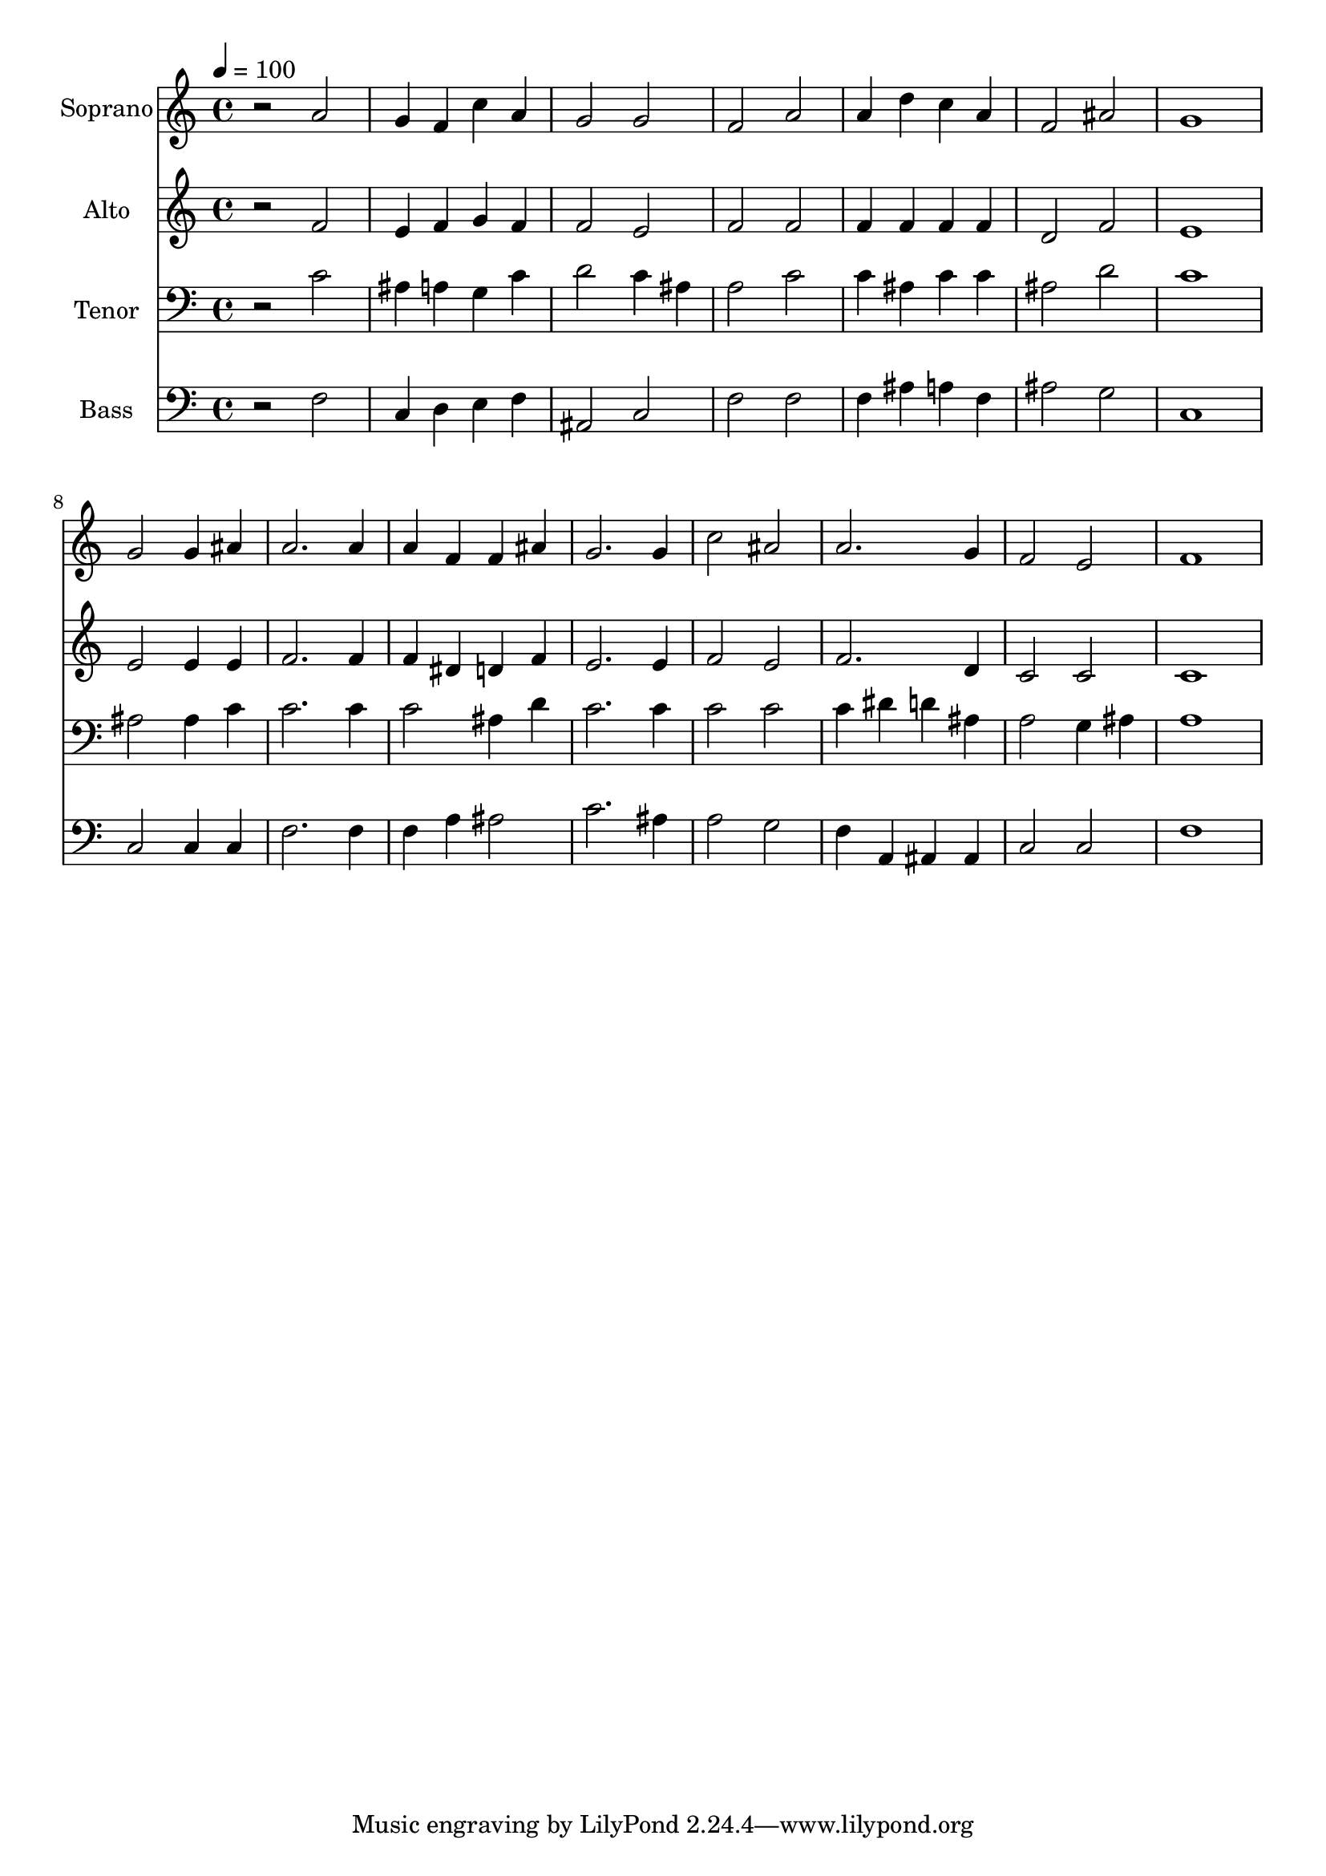 % Lily was here -- automatically converted by /usr/bin/midi2ly from 14.mid
\version "2.14.0"

\layout {
  \context {
    \Voice
    \remove "Note_heads_engraver"
    \consists "Completion_heads_engraver"
    \remove "Rest_engraver"
    \consists "Completion_rest_engraver"
  }
}

trackAchannelA = {
  
  \time 4/4 
  
  \tempo 4 = 100 
  
}

trackA = <<
  \context Voice = voiceA \trackAchannelA
>>


trackBchannelA = {
  
  \set Staff.instrumentName = "Soprano"
  
  \time 4/4 
  
  \tempo 4 = 100 
  
}

trackBchannelB = \relative c {
  r2 a'' 
  | % 2
  g4 f c' a 
  | % 3
  g2 g 
  | % 4
  f a 
  | % 5
  a4 d c a 
  | % 6
  f2 ais 
  | % 7
  g1 
  | % 8
  g2 g4 ais 
  | % 9
  a2. a4 
  | % 10
  a f f ais 
  | % 11
  g2. g4 
  | % 12
  c2 ais 
  | % 13
  a2. g4 
  | % 14
  f2 e 
  | % 15
  f1 
  | % 16
  
}

trackB = <<
  \context Voice = voiceA \trackBchannelA
  \context Voice = voiceB \trackBchannelB
>>


trackCchannelA = {
  
  \set Staff.instrumentName = "Alto"
  
  \time 4/4 
  
  \tempo 4 = 100 
  
}

trackCchannelB = \relative c {
  r2 f' 
  | % 2
  e4 f g f 
  | % 3
  f2 e 
  | % 4
  f f 
  | % 5
  f4 f f f 
  | % 6
  d2 f 
  | % 7
  e1 
  | % 8
  e2 e4 e 
  | % 9
  f2. f4 
  | % 10
  f dis d f 
  | % 11
  e2. e4 
  | % 12
  f2 e 
  | % 13
  f2. d4 
  | % 14
  c2 c 
  | % 15
  c1 
  | % 16
  
}

trackC = <<
  \context Voice = voiceA \trackCchannelA
  \context Voice = voiceB \trackCchannelB
>>


trackDchannelA = {
  
  \set Staff.instrumentName = "Tenor"
  
  \time 4/4 
  
  \tempo 4 = 100 
  
}

trackDchannelB = \relative c {
  r2 c' 
  | % 2
  ais4 a g c 
  | % 3
  d2 c4 ais 
  | % 4
  a2 c 
  | % 5
  c4 ais c c 
  | % 6
  ais2 d 
  | % 7
  c1 
  | % 8
  ais2 ais4 c 
  | % 9
  c2. c4 
  | % 10
  c2 ais4 d 
  | % 11
  c2. c4 
  | % 12
  c2 c 
  | % 13
  c4 dis d ais 
  | % 14
  a2 g4 ais 
  | % 15
  a1 
  | % 16
  
}

trackD = <<

  \clef bass
  
  \context Voice = voiceA \trackDchannelA
  \context Voice = voiceB \trackDchannelB
>>


trackEchannelA = {
  
  \set Staff.instrumentName = "Bass"
  
  \time 4/4 
  
  \tempo 4 = 100 
  
}

trackEchannelB = \relative c {
  r2 f 
  | % 2
  c4 d e f 
  | % 3
  ais,2 c 
  | % 4
  f f 
  | % 5
  f4 ais a f 
  | % 6
  ais2 g 
  | % 7
  c,1 
  | % 8
  c2 c4 c 
  | % 9
  f2. f4 
  | % 10
  f a ais2 
  | % 11
  c2. ais4 
  | % 12
  a2 g 
  | % 13
  f4 a, ais ais 
  | % 14
  c2 c 
  | % 15
  f1 
  | % 16
  
}

trackE = <<

  \clef bass
  
  \context Voice = voiceA \trackEchannelA
  \context Voice = voiceB \trackEchannelB
>>


\score {
  <<
    \context Staff=trackB \trackA
    \context Staff=trackB \trackB
    \context Staff=trackC \trackA
    \context Staff=trackC \trackC
    \context Staff=trackD \trackA
    \context Staff=trackD \trackD
    \context Staff=trackE \trackA
    \context Staff=trackE \trackE
  >>
  \layout {}
  \midi {}
}
